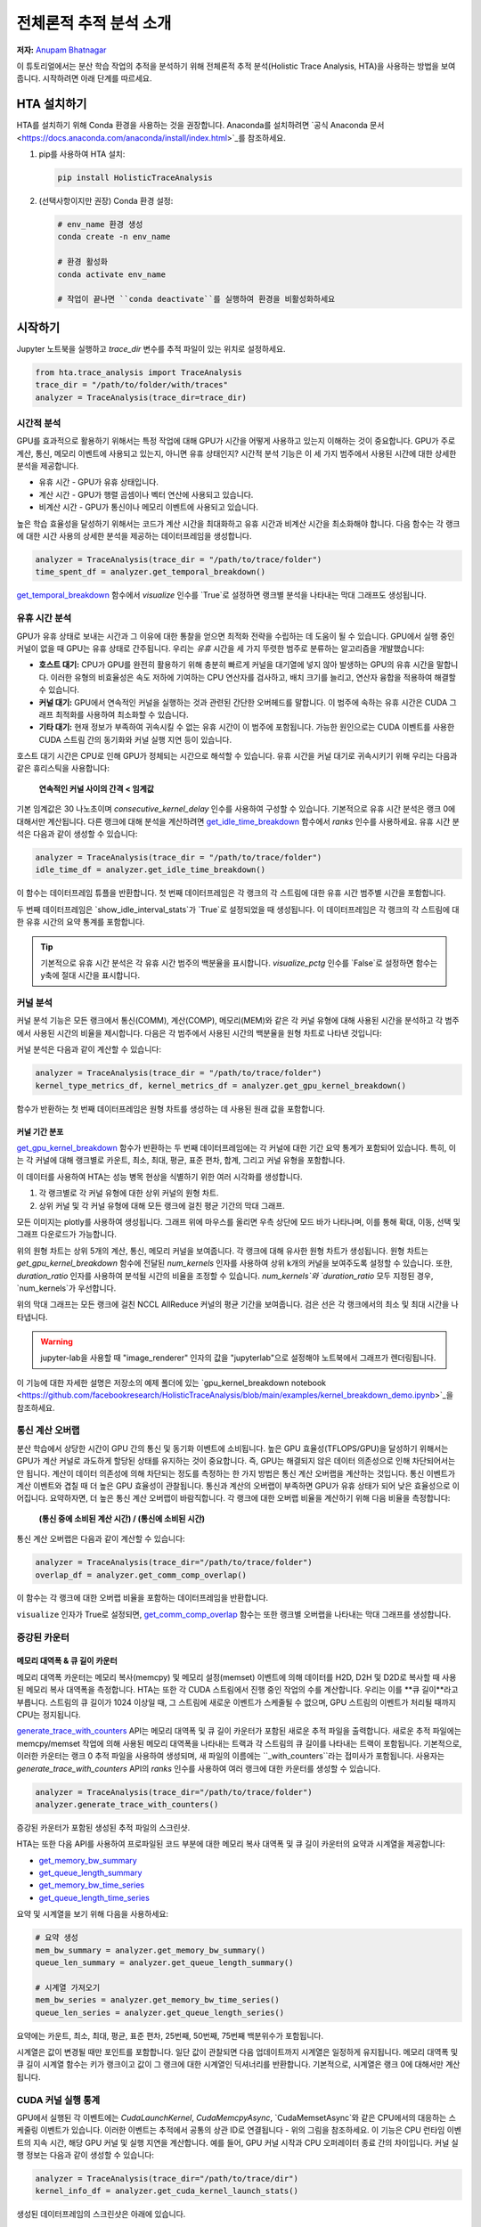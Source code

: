 전체론적 추적 분석 소개
=======================================

**저자:** `Anupam Bhatnagar <https://github.com/anupambhatnagar>`_

이 튜토리얼에서는 분산 학습 작업의 추적을 분석하기 위해 전체론적 추적 분석(Holistic Trace Analysis, HTA)을 사용하는 방법을 보여줍니다. 시작하려면 아래 단계를 따르세요.

HTA 설치하기
~~~~~~~~~~~~~~

HTA를 설치하기 위해 Conda 환경을 사용하는 것을 권장합니다. Anaconda를 설치하려면 `공식 Anaconda 문서 <https://docs.anaconda.com/anaconda/install/index.html>`_를 참조하세요.

1. pip를 사용하여 HTA 설치:

   .. code-block:: python

      pip install HolisticTraceAnalysis

2. (선택사항이지만 권장) Conda 환경 설정:

   .. code-block:: python

      # env_name 환경 생성
      conda create -n env_name

      # 환경 활성화
      conda activate env_name

      # 작업이 끝나면 ``conda deactivate``를 실행하여 환경을 비활성화하세요

시작하기
~~~~~~~~~~~~~~~

Jupyter 노트북을 실행하고 `trace_dir` 변수를 추적 파일이 있는 위치로 설정하세요.

.. code-block:: python

   from hta.trace_analysis import TraceAnalysis
   trace_dir = "/path/to/folder/with/traces"
   analyzer = TraceAnalysis(trace_dir=trace_dir)


시간적 분석
------------------

GPU를 효과적으로 활용하기 위해서는 특정 작업에 대해 GPU가 시간을 어떻게 사용하고 있는지 이해하는 것이 중요합니다. GPU가 주로 계산, 통신, 메모리 이벤트에 사용되고 있는지, 아니면 유휴 상태인지? 시간적 분석 기능은 이 세 가지 범주에서 사용된 시간에 대한 상세한 분석을 제공합니다.

* 유휴 시간 - GPU가 유휴 상태입니다.
* 계산 시간 - GPU가 행렬 곱셈이나 벡터 연산에 사용되고 있습니다.
* 비계산 시간 - GPU가 통신이나 메모리 이벤트에 사용되고 있습니다.

높은 학습 효율성을 달성하기 위해서는 코드가 계산 시간을 최대화하고 유휴 시간과 비계산 시간을 최소화해야 합니다. 다음 함수는 각 랭크에 대한 시간 사용의 상세한 분석을 제공하는 데이터프레임을 생성합니다.

.. code-block:: python

   analyzer = TraceAnalysis(trace_dir = "/path/to/trace/folder")
   time_spent_df = analyzer.get_temporal_breakdown()


.. image:: ../_static/img/hta/temporal_breakdown_df.png

`get_temporal_breakdown <https://hta.readthedocs.io/en/latest/source/api/trace_analysis_api.html#hta.trace_analysis.TraceAnalysis.get_temporal_breakdown>`_ 함수에서 `visualize` 인수를 `True`로 설정하면 랭크별 분석을 나타내는 막대 그래프도 생성됩니다.

.. image:: ../_static/img/hta/temporal_breakdown_plot.png


유휴 시간 분석
-------------------

GPU가 유휴 상태로 보내는 시간과 그 이유에 대한 통찰을 얻으면 최적화 전략을 수립하는 데 도움이 될 수 있습니다. GPU에서 실행 중인 커널이 없을 때 GPU는 유휴 상태로 간주됩니다. 우리는 `유휴` 시간을 세 가지 뚜렷한 범주로 분류하는 알고리즘을 개발했습니다:

* **호스트 대기:** CPU가 GPU를 완전히 활용하기 위해 충분히 빠르게 커널을 대기열에 넣지 않아 발생하는 GPU의 유휴 시간을 말합니다. 이러한 유형의 비효율성은 속도 저하에 기여하는 CPU 연산자를 검사하고, 배치 크기를 늘리고, 연산자 융합을 적용하여 해결할 수 있습니다.

* **커널 대기:** GPU에서 연속적인 커널을 실행하는 것과 관련된 간단한 오버헤드를 말합니다. 이 범주에 속하는 유휴 시간은 CUDA 그래프 최적화를 사용하여 최소화할 수 있습니다.

* **기타 대기:** 현재 정보가 부족하여 귀속시킬 수 없는 유휴 시간이 이 범주에 포함됩니다. 가능한 원인으로는 CUDA 이벤트를 사용한 CUDA 스트림 간의 동기화와 커널 실행 지연 등이 있습니다.

호스트 대기 시간은 CPU로 인해 GPU가 정체되는 시간으로 해석할 수 있습니다. 유휴 시간을 커널 대기로 귀속시키기 위해 우리는 다음과 같은 휴리스틱을 사용합니다:

   | **연속적인 커널 사이의 간격 < 임계값**

기본 임계값은 30 나노초이며 `consecutive_kernel_delay` 인수를 사용하여 구성할 수 있습니다. 기본적으로 유휴 시간 분석은 랭크 0에 대해서만 계산됩니다. 다른 랭크에 대해 분석을 계산하려면 `get_idle_time_breakdown <https://hta.readthedocs.io/en/latest/source/api/trace_analysis_api.html#hta.trace_analysis.TraceAnalysis.get_idle_time_breakdown>`_ 함수에서 `ranks` 인수를 사용하세요. 유휴 시간 분석은 다음과 같이 생성할 수 있습니다:

.. code-block:: python

  analyzer = TraceAnalysis(trace_dir = "/path/to/trace/folder")
  idle_time_df = analyzer.get_idle_time_breakdown()

.. image:: ../_static/img/hta/idle_time_breakdown_percentage.png

이 함수는 데이터프레임 튜플을 반환합니다. 첫 번째 데이터프레임은 각 랭크의 각 스트림에 대한 유휴 시간 범주별 시간을 포함합니다.

.. image:: ../_static/img/hta/idle_time.png
   :scale: 100%
   :align: center

두 번째 데이터프레임은 `show_idle_interval_stats`가 `True`로 설정되었을 때 생성됩니다. 이 데이터프레임은 각 랭크의 각 스트림에 대한 유휴 시간의 요약 통계를 포함합니다.

.. image:: ../_static/img/hta/idle_time_summary.png
   :scale: 100%

.. tip::

   기본적으로 유휴 시간 분석은 각 유휴 시간 범주의 백분율을 표시합니다. `visualize_pctg` 인수를 `False`로 설정하면 함수는 y축에 절대 시간을 표시합니다.


커널 분석
----------------

커널 분석 기능은 모든 랭크에서 통신(COMM), 계산(COMP), 메모리(MEM)와 같은 각 커널 유형에 대해 사용된 시간을 분석하고 각 범주에서 사용된 시간의 비율을 제시합니다. 다음은 각 범주에서 사용된 시간의 백분율을 원형 차트로 나타낸 것입니다:

.. image:: ../_static/img/hta/kernel_type_breakdown.png
   :align: center

커널 분석은 다음과 같이 계산할 수 있습니다:

.. code-block:: python

   analyzer = TraceAnalysis(trace_dir = "/path/to/trace/folder")
   kernel_type_metrics_df, kernel_metrics_df = analyzer.get_gpu_kernel_breakdown()

함수가 반환하는 첫 번째 데이터프레임은 원형 차트를 생성하는 데 사용된 원래 값을 포함합니다.

커널 기간 분포
^^^^^^^^^^^^^^^

`get_gpu_kernel_breakdown <https://hta.readthedocs.io/en/latest/source/api/trace_analysis_api.html#hta.trace_analysis.TraceAnalysis.get_gpu_kernel_breakdown>`_ 함수가 반환하는 두 번째 데이터프레임에는 각 커널에 대한 기간 요약 통계가 포함되어 있습니다. 특히, 이는 각 커널에 대해 랭크별로 카운트, 최소, 최대, 평균, 표준 편차, 합계, 그리고 커널 유형을 포함합니다.

.. image:: ../_static/img/hta/kernel_metrics_df.png
   :align: center

이 데이터를 사용하여 HTA는 성능 병목 현상을 식별하기 위한 여러 시각화를 생성합니다.

1. 각 랭크별로 각 커널 유형에 대한 상위 커널의 원형 차트.

2. 상위 커널 및 각 커널 유형에 대해 모든 랭크에 걸친 평균 기간의 막대 그래프.

.. image:: ../_static/img/hta/pie_charts.png

모든 이미지는 plotly를 사용하여 생성됩니다. 그래프 위에 마우스를 올리면 우측 상단에 모드 바가 나타나며, 이를 통해 확대, 이동, 선택 및 그래프 다운로드가 가능합니다.

위의 원형 차트는 상위 5개의 계산, 통신, 메모리 커널을 보여줍니다. 각 랭크에 대해 유사한 원형 차트가 생성됩니다. 원형 차트는 `get_gpu_kernel_breakdown` 함수에 전달된 `num_kernels` 인자를 사용하여 상위 k개의 커널을 보여주도록 설정할 수 있습니다. 또한, `duration_ratio` 인자를 사용하여 분석될 시간의 비율을 조정할 수 있습니다. `num_kernels`와 `duration_ratio` 모두 지정된 경우, `num_kernels`가 우선합니다.

.. image:: ../_static/img/hta/comm_across_ranks.png

위의 막대 그래프는 모든 랭크에 걸친 NCCL AllReduce 커널의 평균 기간을 보여줍니다. 검은 선은 각 랭크에서의 최소 및 최대 시간을 나타냅니다.

.. warning::
   jupyter-lab을 사용할 때 "image_renderer" 인자의 값을 "jupyterlab"으로 설정해야 노트북에서 그래프가 렌더링됩니다.

이 기능에 대한 자세한 설명은 저장소의 예제 폴더에 있는 `gpu_kernel_breakdown notebook <https://github.com/facebookresearch/HolisticTraceAnalysis/blob/main/examples/kernel_breakdown_demo.ipynb>`_을 참조하세요.


통신 계산 오버랩
-----------------

분산 학습에서 상당한 시간이 GPU 간의 통신 및 동기화 이벤트에 소비됩니다. 높은 GPU 효율성(TFLOPS/GPU)을 달성하기 위해서는 GPU가 계산 커널로 과도하게 할당된 상태를 유지하는 것이 중요합니다. 즉, GPU는 해결되지 않은 데이터 의존성으로 인해 차단되어서는 안 됩니다. 계산이 데이터 의존성에 의해 차단되는 정도를 측정하는 한 가지 방법은 통신 계산 오버랩을 계산하는 것입니다. 통신 이벤트가 계산 이벤트와 겹칠 때 더 높은 GPU 효율성이 관찰됩니다. 통신과 계산의 오버랩이 부족하면 GPU가 유휴 상태가 되어 낮은 효율성으로 이어집니다.
요약하자면, 더 높은 통신 계산 오버랩이 바람직합니다. 각 랭크에 대한 오버랩 비율을 계산하기 위해 다음 비율을 측정합니다:

  | **(통신 중에 소비된 계산 시간) / (통신에 소비된 시간)**

통신 계산 오버랩은 다음과 같이 계산할 수 있습니다:

.. code-block:: python

   analyzer = TraceAnalysis(trace_dir="/path/to/trace/folder")
   overlap_df = analyzer.get_comm_comp_overlap()

이 함수는 각 랭크에 대한 오버랩 비율을 포함하는 데이터프레임을 반환합니다.

.. image:: ../_static/img/hta/overlap_df.png
   :align: center
   :scale: 50%

``visualize`` 인자가 True로 설정되면, `get_comm_comp_overlap <https://hta.readthedocs.io/en/latest/source/api/trace_analysis_api.html#hta.trace_analysis.TraceAnalysis.get_comm_comp_overlap>`_ 함수는 또한 랭크별 오버랩을 나타내는 막대 그래프를 생성합니다.

.. image:: ../_static/img/hta/overlap_plot.png

증강된 카운터
------------------

메모리 대역폭 & 큐 길이 카운터
^^^^^^^^^^^^^^^^^^^^^^^^^^^^^^^^^^^^^^^^

메모리 대역폭 카운터는 메모리 복사(memcpy) 및 메모리 설정(memset) 이벤트에 의해 데이터를 H2D, D2H 및 D2D로 복사할 때 사용된 메모리 복사 대역폭을 측정합니다. HTA는 또한 각 CUDA 스트림에서 진행 중인 작업의 수를 계산합니다. 우리는 이를 **큐 길이**라고 부릅니다. 스트림의 큐 길이가 1024 이상일 때, 그 스트림에 새로운 이벤트가 스케줄될 수 없으며, GPU 스트림의 이벤트가 처리될 때까지 CPU는 정지됩니다.

`generate_trace_with_counters <https://hta.readthedocs.io/en/latest/source/api/trace_analysis_api.html#hta.trace_analysis.TraceAnalysis.generate_trace_with_counters>`_ API는 메모리 대역폭 및 큐 길이 카운터가 포함된 새로운 추적 파일을 출력합니다. 새로운 추적 파일에는 memcpy/memset 작업에 의해 사용된 메모리 대역폭을 나타내는 트랙과 각 스트림의 큐 길이를 나타내는 트랙이 포함됩니다. 기본적으로, 이러한 카운터는 랭크 0 추적 파일을 사용하여 생성되며, 새 파일의 이름에는 ``_with_counters``라는 접미사가 포함됩니다. 사용자는 `generate_trace_with_counters` API의 `ranks` 인수를 사용하여 여러 랭크에 대한 카운터를 생성할 수 있습니다.

.. code-block:: python

  analyzer = TraceAnalysis(trace_dir="/path/to/trace/folder")
  analyzer.generate_trace_with_counters()

증강된 카운터가 포함된 생성된 추적 파일의 스크린샷.

.. image:: ../_static/img/hta/mem_bandwidth_queue_length.png
   :scale: 100%

HTA는 또한 다음 API를 사용하여 프로파일된 코드 부분에 대한 메모리 복사 대역폭 및 큐 길이 카운터의 요약과 시계열을 제공합니다:

* `get_memory_bw_summary <https://hta.readthedocs.io/en/latest/source/api/trace_analysis_api.html#hta.trace_analysis.TraceAnalysis.get_memory_bw_summary>`_

* `get_queue_length_summary <https://hta.readthedocs.io/en/latest/source/api/trace_analysis_api.html#hta.trace_analysis.TraceAnalysis.get_queue_length_summary>`_

* `get_memory_bw_time_series <https://hta.readthedocs.io/en/latest/source/api/trace_analysis_api.html#hta.trace_analysis.TraceAnalysis.get_memory_bw_time_series>`_

* `get_queue_length_time_series <https://hta.readthedocs.io/en/latest/source/api/trace_analysis_api.html#hta.trace_analysis.TraceAnalysis.get_queue_length_time_series>`_

요약 및 시계열을 보기 위해 다음을 사용하세요:

.. code-block:: python

  # 요약 생성
  mem_bw_summary = analyzer.get_memory_bw_summary()
  queue_len_summary = analyzer.get_queue_length_summary()

  # 시계열 가져오기
  mem_bw_series = analyzer.get_memory_bw_time_series()
  queue_len_series = analyzer.get_queue_length_series()

요약에는 카운트, 최소, 최대, 평균, 표준 편차, 25번째, 50번째, 75번째 백분위수가 포함됩니다.

.. image:: ../_static/img/hta/queue_length_summary.png
   :scale: 100%
   :align: center

시계열은 값이 변경될 때만 포인트를 포함합니다. 일단 값이 관찰되면 다음 업데이트까지 시계열은 일정하게 유지됩니다. 메모리 대역폭 및 큐 길이 시계열 함수는 키가 랭크이고 값이 그 랭크에 대한 시계열인 딕셔너리를 반환합니다. 기본적으로, 시계열은 랭크 0에 대해서만 계산됩니다.

CUDA 커널 실행 통계
-----------------------------

.. image:: ../_static/img/hta/cuda_kernel_launch.png

GPU에서 실행된 각 이벤트에는 `CudaLaunchKernel`, `CudaMemcpyAsync`, `CudaMemsetAsync`와 같은 CPU에서의 대응하는 스케줄링 이벤트가 있습니다. 이러한 이벤트는 추적에서 공통의 상관 ID로 연결됩니다 - 위의 그림을 참조하세요. 이 기능은 CPU 런타임 이벤트의 지속 시간, 해당 GPU 커널 및 실행 지연을 계산합니다. 예를 들어, GPU 커널 시작과 CPU 오퍼레이터 종료 간의 차이입니다. 커널 실행 정보는 다음과 같이 생성할 수 있습니다:

.. code-block:: python

  analyzer = TraceAnalysis(trace_dir="/path/to/trace/dir")
  kernel_info_df = analyzer.get_cuda_kernel_launch_stats()

생성된 데이터프레임의 스크린샷은 아래에 있습니다.

.. image:: ../_static/img/hta/cuda_kernel_launch_stats.png
   :scale: 100%
   :align: center

CPU 오퍼레이션의 지속 시간, GPU 커널, 그리고 실행 지연을 통해 다음을 찾을 수 있습니다:

* **짧은 GPU 커널** - GPU 커널의 지속 시간이 해당 CPU 런타임 이벤트보다 짧은 경우.

* **런타임 이벤트 이상치** - 과도한 지속 시간을 가진 CPU 런타임 이벤트.

* **실행 지연 이상치** - 스케줄되기까지 너무 오래 걸리는 GPU 커널.

HTA는 위에서 언급한 세 가지 카테고리 각각에 대한 분포 플롯을 생성합니다.

**짧은 GPU 커널**

일반적으로 CPU 측에서의 실행 시간은 5-20 마이크로초 범위입니다. 어떤 경우에는 GPU 실행 시간이 실행 시간보다 더 짧습니다. 아래 그래프는 이러한 사례가 코드에서 얼마나 자주 발생하는지 찾는 데 도움이 됩니다.

.. image:: ../_static/img/hta/short_gpu_kernels.png

**런타임 이벤트 이상치**

런타임 이상치는 이상치를 분류하는 데 사용된 컷오프에 따라 다릅니다, 따라서 `get_cuda_kernel_launch_stats <https://hta.readthedocs.io/en/latest/source/api/trace_analysis_api.html#hta.trace_analysis.TraceAnalysis.get_cuda_kernel_launch_stats>`_ API는 값을 구성하기 위한 `runtime_cutoff` 인수를 제공합니다.

.. image:: ../_static/img/hta/runtime_outliers.png

**실행 지연 이상치**

실행 지연 이상치는 이상치를 분류하는 데 사용된 컷오프에 따라 다릅니다, 따라서 `get_cuda_kernel_launch_stats` API는 값을 구성하기 위한 `launch_delay_cutoff` 인수를 제공합니다.

.. image:: ../_static/img/hta/launch_delay_outliers.png

결론
~~~~~~~~~~


이 튜토리얼에서 HTA를 설치하고 사용하는 방법을 배웠습니다. HTA는 분산 학습 워크플로우에서 병목 현상을 분석할 수 있게 해주는 성능 도구입니다. HTA 도구를 사용하여 트레이스 비교 분석을 수행하는 방법에 대해 더 배우려면, `Trace Diff using Holistic Trace Analysis <https://tutorials.pytorch.kr/beginner/hta_trace_diff_tutorial.html>`__를 참조하세요.
